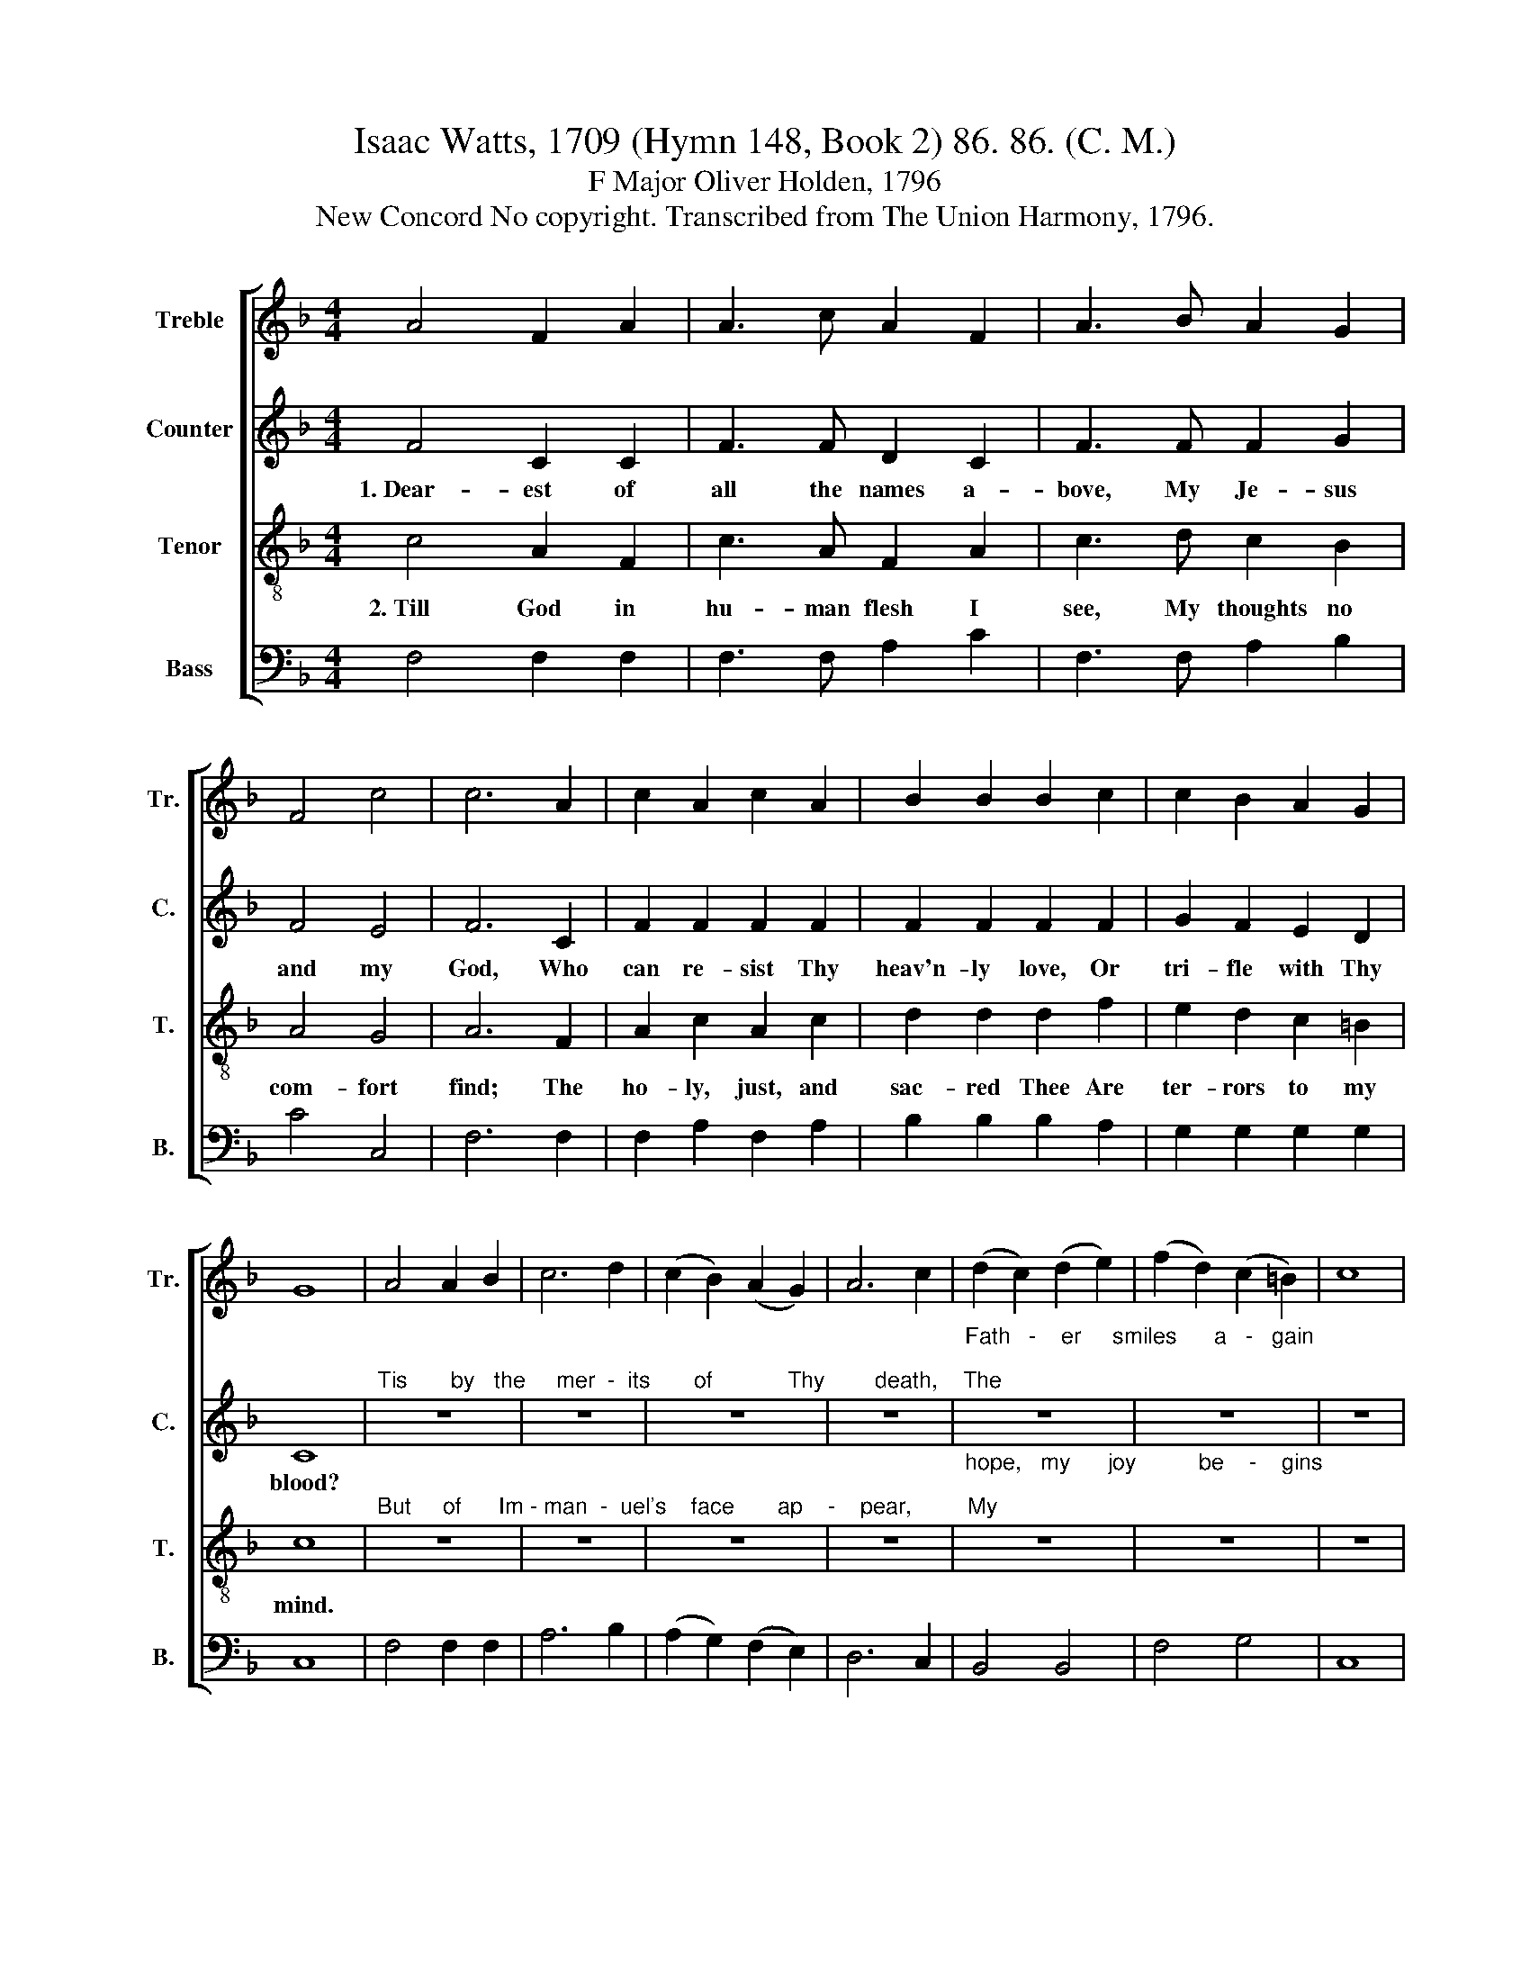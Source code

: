 X:1
T:Isaac Watts, 1709 (Hymn 148, Book 2) 86. 86. (C. M.)
T:F Major Oliver Holden, 1796
T:New Concord No copyright. Transcribed from The Union Harmony, 1796.
%%score [ 1 2 3 4 ]
L:1/8
M:4/4
K:F
V:1 treble nm="Treble" snm="Tr."
V:2 treble nm="Counter" snm="C."
V:3 treble-8 nm="Tenor" snm="T."
V:4 bass nm="Bass" snm="B."
V:1
 A4 F2 A2 | A3 c A2 F2 | A3 B A2 G2 | F4 c4 | c6 A2 | c2 A2 c2 A2 | B2 B2 B2 c2 | c2 B2 A2 G2 | %8
 G8 | A4 A2 B2 | c6 d2 | (c2 B2) (A2 G2) | A6 c2 | (d2 c2) (d2 e2) | (f2 d2) (c2 =B2) | c8 | %16
 A4 A2 A2 | A6 GA | B4 B4 | B6 A2 | (c2 A2) (c2 f2) | d4 d4 | c4 z2 AB/c/ | c4 (B2 AG) | c4 B4 | %25
 A8 |] %26
V:2
 F4 C2 C2 | F3 F D2 C2 | F3 F F2 G2 | F4 E4 | F6 C2 | F2 F2 F2 F2 | F2 F2 F2 F2 | G2 F2 E2 D2 | %8
w: 1.~Dear- est of|all the names a-|bove, My Je- sus|and my|God, Who|can re- sist Thy|heav'n- ly love, Or|tri- fle with Thy|
 C8 |"^Tis       by   the     mer  -  its       of            Thy        death,    The" z8 | z8 | %11
w: blood?|||
 z8 | z8 |"^Fath   -    er     smiles      a   -   gain;" z8 | z8 | z8 | F4 F2 F2 | F6 F2 | F4 F4 | %19
w: |||||Tis by Thy|in- ter-|ce- ding|
 F6 F2 | F4 F4 | F4 D4 | E4 z2 F2 | A4 F4 | F4 E4 | F8 |] %26
w: breath The|Spi- rit|dwells with|men, The|Spi- rit|dwells with|men.|
V:3
 c4 A2 F2 | c3 A F2 A2 | c3 d c2 B2 | A4 G4 | A6 F2 | A2 c2 A2 c2 | d2 d2 d2 f2 | e2 d2 c2 =B2 | %8
w: 2.~Till God in|hu- man flesh I|see, My thoughts no|com- fort|find; The|ho- ly, just, and|sac- red Thee Are|ter- rors to my|
 c8 |"^But     of      Im - man  -  uel's    face       ap    -    pear,         My" z8 | z8 | z8 | %12
w: mind.||||
 z8 |"^hope,   my      joy          be    -    gins;" z8 | z8 | z8 | c4 c2 c2 | c6 Bc | d4 d4 | %19
w: ||||I love th'in-|car- nate *|mys- te-|
 d6 de | (f2 c2) (A2 c2) | (d2 c2) (B2 A2) | (A2 G2) z2 cd/e/ | f4 (d2 cB) | A4 G4 | F8 |] %26
w: ry, And *|there * I *|fix * my *|trust, * And * *|there I * *|fix my|trust.|
V:4
 F,4 F,2 F,2 | F,3 F, A,2 C2 | F,3 F, A,2 B,2 | C4 C,4 | F,6 F,2 | F,2 A,2 F,2 A,2 | %6
 B,2 B,2 B,2 A,2 | G,2 G,2 G,2 G,2 | C,8 | F,4 F,2 F,2 | A,6 B,2 | (A,2 G,2) (F,2 E,2) | D,6 C,2 | %13
 B,,4 B,,4 | F,4 G,4 | C,8 | F,4 F,2 F,2 | F,6 D,2 | B,,4 B,,4 | B,,6 F,2 | F,4 F,4 | %21
 (B,2 A,2) (G,2 F,2) | C,4 z2 F,2 | A,4 B,4 | C4 C,4 | F,8 |] %26

